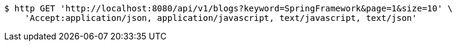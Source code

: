 [source,bash]
----
$ http GET 'http://localhost:8080/api/v1/blogs?keyword=SpringFramework&page=1&size=10' \
    'Accept:application/json, application/javascript, text/javascript, text/json'
----